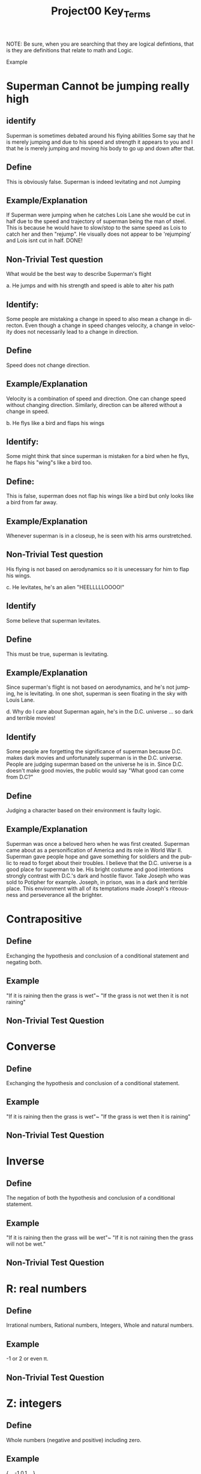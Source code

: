 #+TITLE: Project00 Key_Terms
#+LANGUAGE: en
#+OPTIONS: H:4 num:nil toc:nil \n:nil @:t ::t |:t ^:t *:t TeX:t LaTeX:t
#+OPTIONS: html-postamble:nil
#+STARTUP: showeverything entitiespretty

NOTE: Be sure, when you are searching that they are logical defintions, that is
they are definitions that relate to math and Logic.

Example
* Superman Cannot be jumping really high
** identify
Superman is sometimes debated around his flying abilities
Some say that he is merely jumping and due to his speed and 
strength it appears to you and I that he is merely jumping and
moving his body to go up and down after that.
** Define
This is obviously false.  Superman is indeed levitating and not
Jumping
** Example/Explanation
If Superman were jumping when he catches Lois Lane she would be cut in half
due to the speed and trajectory of superman being the man of steel. This is because
he would have to slow/stop to the same speed as Lois to catch her and then "rejump".
He visually does not appear to be 'rejumping' and Lois isnt cut in half.  DONE!
** Non-Trivial Test question
What would be the best way to describe Superman's flight


a. He jumps and with his strength and speed is able to alter his path
** Identify:
Some people are mistaking a change in speed to also mean a change in directon.
Even though a change in speed changes velocity, a change in velocity does not necessarily 
   lead to a change in direction. 
** Define   
Speed does not change direction.
** Example/Explanation 
   Velocity is a combination of speed and direction. One can change speed without
  changing direction. Similarly, direction can be altered without a change in speed. 

b. He flys like a bird and flaps his wings
** Identify:
    Some might think that since superman is mistaken for a bird when he flys,
    he flaps his "wing"s like a bird too.
** Define:
    This is false, superman does not flap his wings like a bird but only
    looks like a bird from far away.
** Example/Explanation
  Whenever superman is in a closeup, he is seen with his arms ourstretched.
** Non-Trivial Test question
  His flying is not based on aerodynamics so it is unecessary for him to flap
  his wings. 

c. He levitates, he's an alien "HEELLLLLOOOO!"
** Identify
  Some believe that superman levitates.
** Define
 This must be true, superman is levitating.
** Example/Explanation
  Since superman's flight is not based on aerodynamics, and he's not jumping, he is levitating.
  In one shot, superman is seen floating in the sky with Louis Lane. 

d. Why do I care about Superman again, he's in the D.C. universe ... so dark and terrible movies!
** Identify 
Some people are forgetting the significance of superman because D.C. makes dark movies and unfortunately
  superman is in the D.C. universe. People are judging superman based on the universe he is in. Since D.C. doesn't make good
  movies, the public would say "What good can come from D.C?"
** Define 
 Judging a character based on their environment is faulty logic. 
** Example/Explanation
Superman was once a beloved hero when he was first created. Superman came about as a personification of America and its role
in World War II. Superman gave people hope and gave something for soldiers and the public to read to forget about their troubles.
I believe that the D.C. universe is a good place for superman to be. His bright costume and good intentions strongly contrast
with D.C.'s dark and hostile flavor.
Take Joseph who was sold to Potipher for example. Joseph, in prison, was in a dark and terrible place. This environment
with all of its temptations made Joseph's riteousness and perseverance all the brighter. 



* Contrapositive
** Define
  Exchanging the hypothesis and conclusion of a conditional statement and negating both.
** Example
   "If it is raining then the grass is wet"~ "If the grass is not wet then it is not raining"

** Non-Trivial Test Question

* Converse
** Define
  Exchanging the hypothesis and conclusion of a conditional statement.
** Example
   "If it is raining then the grass is wet"~ "If the grass is wet then it is raining"
** Non-Trivial Test Question

* Inverse
** Define
  The negation of both the hypothesis and conclusion of a conditional statement.
** Example
   "If it is raining then the grass will be wet"~ "If it is not raining then the grass will not be wet."
** Non-Trivial Test Question

* R: real numbers
** Define
  Irrational numbers, Rational numbers, Integers, Whole and natural numbers.
** Example
   -1 or 2 or even \pi. 
** Non-Trivial Test Question

* Z: integers
** Define
Whole numbers (negative and positive) including zero.
** Example
   {...,-1,0,1,...} 
** Non-Trivial Test Question

* Q: rational numbers
** Define
Integers and fractions (numbers between whole numbers).
** Example
   Q = {a/b, a and b \in Z and b\ne 0}
** Non-Trivial Test Question

* Predicate
** Define
A predicate is an expression of one or more variables defined on a domain.
** Example
   P: X\rightarrow {t, nil}
** Non-Trivial Test Question

* Domain
** Define
The set of all possible inputs for a function.
** Example
   {(2,-3)(4,6)(3,-1)(6,6)(2,3)}
   Domain: {2,3,4,6}
** Non-Trivial Test Question

* CoDomain
** Define
The set of all possible outputs for a function.
** Example

   x \rightarrow 2x+1
** Non-Trivial Test Question

* Quantifier
** Define
The logical symbol which makes an assertion about a set. (Such as the Universal 
quantifier and the Existential quantifier.)
** Example
   There exists, for all
** Non-Trivial Test Question

* Antecedent
** Define
  The first half of a hypothetical proposition, whenever the if-clause comes before the then-clause.
** Example
   If it rains
** Non-Trivial Test Question

* Consequent
** Define
   The second half of a proposition, whenever it's the then-clause.
** Example
   Then it will rain
** Non-Trivial Test Question

* Set
** Define
   A collection of objects in which objects are seperate entities.
** Example
   A table that has a book, plate, and a pencil on it.
** Non-Trivial Test Question

* Fallacy
** Define
   An argument that is not valid (the premises are not true)
** Example
   penguins are black and white. Citizen Kane is in black and white. Therefore, some penguins are actually Citizen Kane. 
** Non-Trivial Test Question

* Biconditional
** Define
   A relationship between two propositions that is true if and only if both propositions are simultaneously true or false 
** Example
   A rectangle is a square if and only if it's sides are all the same length.
   In logical notation, p<->q
   An angle is right iff it measures 90\deg.
** Non-Trivial Test Question

* Sufficient Condition
** Define
   Means that the conclusion follows automatically when this condition is met. 
** Example
   Being able to vote is sufficient to say that someone is at least 18.
** Non-Trivial Test Question

* Necessary Condition
** Define
   A condition that is required to for the conclusion to happen but doesn't mean that it will happen (There could be other requirements needed).
** Example
   Being at least 18 is necessary to be able to vote.
** Non-Trivial Test Question

* ~p
** Identify
   The negation symbol, applied to p
** Define
   The logical opposite of the given condition.
** Example
   The negation of the statement "It is raining" is "It is not raining"
** Non-Trivial Test Question

* p ^ q
** Identify
   The conjunction (or intersection) symbol, here applied to p and q.
** Define
   The conjunction is the set of objects that are members of both p and q and the logical
   condition where a conclusion can be true only if both p and q are true.
** Example
   If p is a set of fruit and q is a set of things that are yellow, 
   p ^ q would be the set of things that are both yellow and fruit, such as bananas.
** Non-Trivial Test Question

* p ∨ q
** Identify
   The disjucntion (or union) symbol, here applied to p and q.
** Define
   The disjunction is the set of objects that are members of either p or q and the logical
   condition where a conclusion is true as long as either p or q is true.
** Example
   If p is a set of fruit and q is a set of things that are yellow,
   p V q would be the set of things that are either fruit, yellow, or both.
   Such as apples, bananas, and corn.
** Non-Trivial Test Question

* p XOR q
** Identify
   The exclusive-or or symetric difference operator, here applied to p and q.
** Define
   The symetric difference is the set of objects that are either members of p or members of q,
   but not members of both and the logical condition where the conlusion is true as long as either
   p or q is true, but not both.
** Example
   If p is a set of fruit and q is a set of things that are yellow,
   p XOR q would be the set of things that are either fruit or yellow, but not both.
   Such as Apples and Corn, but not Bananas.

** Non-Trivial Test Question

* p == q
** Identify
   The logical equivalence operator/symbol.
** Define
   The logical equivalence operator states that the operands are the same.
** Example
   If p is a set of fruit, then q is the same set, with all of the same objects within it.
** Non-Trivial Test Question

* p -> q
** Identify
   The implication or if/then logical connective, here applied to p and q.
** Define
   The implication logical connective states that if p is true then q is true, that p is sufficent for q,
   and that p is a subset of q.
** Example
   The statement "If it is raining, then I need an umbrella"
   If p is the set of fruit, q can be the set of produce, which means p is a subset of q.
** Non-Trivial Test Question

* p <--> q
** Identify
   The biconditional, IFF, or if-and-only-if logical connective, here applied to p and q.
** Define
   The biconditional logical connective states that p is true if and only if q is true and
   that p is both necessary and sufficient for q. 
** Example 
** Non-Trivial Test Question

* Three Dots in a Triangle
** Identify
   The Therefore or Conclusion symbol
** Define
   A symbol that denotes "therefore" at the conclusion of a mathmatical proof or logical argument.
** Example
   Rectangles are polygons
   Squares are rectangles
   ∴ Squares are polygons
** Non-Trivial Test Question

* Upside Down A
** Identify
   The Universal Quantifier
** Define
   The Universal Quantifier is given for properties of every member of a domain as in, "For all..." and "Given any..."
** Example
   ∀ x: P(x) means that the function p(x) is true for all values of x in the domain. 
   For all objects in the set of fruit, the sugar content value is greater than 0
** Non-Trivial Test Question

* Backwards E
** Identify
   The Existential Quantifier
** Define
   The Existential Quantifies is given for properties that exist within a domain as in "There exists..." and "There is at least one.."
** Example
   ∃ x: P(x) means that the function p(x) is true for at least one value of x within the domain.
   At least one of the objects in the set of fruit is yellow.
** Non-Trivial Test Question

* Union
** Define
 Is the set with all the members from two or more sets.
** Example

** Non-Trivial Test Question

* Intersection
** Define
Is the set with members in common from two or more sets.
** Example

** Non-Trivial Test Question

* Commutative Laws
** Define
   two valid rules of replacement, allowing the transposition of propositional variables within
   the logical expressions. 
*** Commutativity of Conjunction
   (P ^ Q) <=> (Q ^ P)
*** Commutativity of Disjunction
   (P V Q) <=> (Q V P)
*** Commutativity of Implication (Law of Permutation)
   (P->(Q->R)) <->(Q->(P->R))
*** Commutativity of Equivalence (Complete Commutative Law of Equivalence)
   (P<->Q)<->(Q<->P)
** Example

** Non-Trivial Test Question

* Associative Laws
** Define
 these rules allow one to move parentheses in logical expressions
*** Associativity of Disjunction
 ((P V Q) V R) <-> (P V (Q V R))
*** Associativity of Conjunction
 ((P^Q)^R) <-> (P ^ (Q ^ R))
*** Associativity of Equivalences
 ((P <-> Q) <-> R) <-> (P <-> (Q <-> R))
** Example

** Non-Trivial Test Question

* Distributive Laws
** Define
expand individual occurances of certain logical connectives, within some formula, into
separate applications of those connectives across subformulas of the given formula
*** Distribution of Conjunction Over Conjunction
(P ^ (Q ^ R)) <-> ((P ^ Q) ^ (P ^ R))
*** Distribution of Conjunction Over Disjunction
(P ^ (Q V R)) <-> ((P ^ Q) V (P ^ R))
*** Distribution of Disjunction Over Conjunction
(P V (Q ^ R)) <-> ((P V Q) ^ (P V R))
*** Distribution of Disjunction Over Disjunction
(P V (Q V R)) <-> ((P V Q) V (P V R))
*** Distribution of Implication
(P -> (Q -> R)) <-> ((P -> Q) -> (P -> R))
*** Distribution of Implication Over Equivalence
(P -> (Q <-> R)) <-> ((P -> Q) <-> (P -> R))
*** Distribution of Disjunction Over Equivalence
(P V (Q <-> R)) <-> ((P V Q) <-> (P V R))
*** Double Distribution
((P^Q)V(R^S)) <-> (((PVR)^(PVS))^((QVR)^(QVS)))
((PVQ)^(RVS)) <-> (((P^R)V(P^S))V((Q^R)V(Q^S)))
** Example

** Non-Trivial Test Question

* Identity Laws
** Define

** Example

** Non-Trivial Test Question

* Negation Laws
** Define

** Example

** Non-Trivial Test Question

* Double Negative Law
** Define
   \not \not p \equiv p
** Example

** Non-Trivial Test Question

* Idempotent Laws
** Define
   Anding a variable with 1 OR oring it with 0 will make the one, or 0, insignificant and reduces down to the other variable.
** Example
   p \land 1 \equiv p
   p \lor 0 \equiv p
** Non-Trivial Test Question

* Universal Bound Laws
** Define
   The intersect of any set with the empty set an the empty set.
   The union of any set with the universal set is the universal set.
** Example
   A \lor Universal \equiv Universal
   A \land emptySet \equiv emptySet
** Non-Trivial Test Question

* De Morgan's Laws
** Define
  A set of transformation rules that apply to boolean logic.
** Example

** Non-Trivial Test Question

* Absorption Laws
** Define
  When a variable in a proposition becomes irrevelent. 
** Example
The set of the union of any set with the universal set is the universal set.  
** Non-Trivial Test Question

* Negations of t and c
** Define
   \not t \land \not c
** Example

** Non-Trivial Test Question

* Vacuously True
** Define
  A statement that asserts that all members in the empty set have a certain
  property. 
** Example

** Non-Trivial Test Question

* Modus Ponens
** Define
  A Latin term for "mode that affirms by affirming".
  In terms of logic; p \rightarrow q , p is t \rightarrow q
** Example
If today is Thursday, the best students will attend discrete mathmatics.
Today is Thursday! Thus, the best students will attend discrete mathmatics.
** Non-Trivial Test Question

* Modus Tollens
** Define
  A Latin term for "mode that denies by denying".
  In terms of logic; p \rightarrow q , \neg q \rightarrow \neg p
** Example
If you buy nachoes at the movies, you won't need popcorn.
      You needed popcorn, so you didn't buy the nachoes.
** Non-Trivial Test Question

* Elimination: valid argument form
** Define
  Using the process of elimanation to show whether something is t or nil.
  p∨q    p∨q
  \neg p    \neg q
  \therefore q   \therefore p
** Example

** Non-Trivial Test Question

* Transitivity: Valid Argument form
** Define
  Transitive reasoning is a valid argument form that allows us to apply the transitive property to logic.
    p \rightarrow q
    q \rightarrow r
  \therefore p \rightarrow r     
** Example
   
   

** Non-Trivial Test Question
   
   
